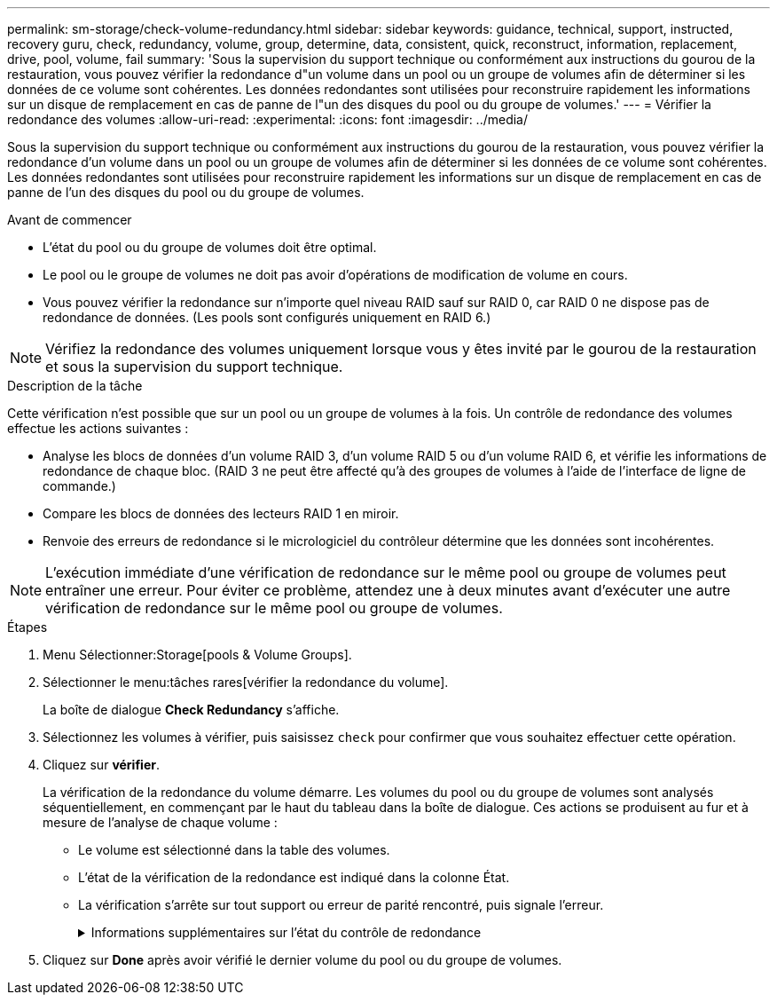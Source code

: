 ---
permalink: sm-storage/check-volume-redundancy.html 
sidebar: sidebar 
keywords: guidance, technical, support, instructed, recovery guru, check, redundancy, volume, group, determine, data, consistent, quick, reconstruct, information, replacement, drive, pool, volume, fail 
summary: 'Sous la supervision du support technique ou conformément aux instructions du gourou de la restauration, vous pouvez vérifier la redondance d"un volume dans un pool ou un groupe de volumes afin de déterminer si les données de ce volume sont cohérentes. Les données redondantes sont utilisées pour reconstruire rapidement les informations sur un disque de remplacement en cas de panne de l"un des disques du pool ou du groupe de volumes.' 
---
= Vérifier la redondance des volumes
:allow-uri-read: 
:experimental: 
:icons: font
:imagesdir: ../media/


[role="lead"]
Sous la supervision du support technique ou conformément aux instructions du gourou de la restauration, vous pouvez vérifier la redondance d'un volume dans un pool ou un groupe de volumes afin de déterminer si les données de ce volume sont cohérentes. Les données redondantes sont utilisées pour reconstruire rapidement les informations sur un disque de remplacement en cas de panne de l'un des disques du pool ou du groupe de volumes.

.Avant de commencer
* L'état du pool ou du groupe de volumes doit être optimal.
* Le pool ou le groupe de volumes ne doit pas avoir d'opérations de modification de volume en cours.
* Vous pouvez vérifier la redondance sur n'importe quel niveau RAID sauf sur RAID 0, car RAID 0 ne dispose pas de redondance de données. (Les pools sont configurés uniquement en RAID 6.)


[NOTE]
====
Vérifiez la redondance des volumes uniquement lorsque vous y êtes invité par le gourou de la restauration et sous la supervision du support technique.

====
.Description de la tâche
Cette vérification n'est possible que sur un pool ou un groupe de volumes à la fois. Un contrôle de redondance des volumes effectue les actions suivantes :

* Analyse les blocs de données d'un volume RAID 3, d'un volume RAID 5 ou d'un volume RAID 6, et vérifie les informations de redondance de chaque bloc. (RAID 3 ne peut être affecté qu'à des groupes de volumes à l'aide de l'interface de ligne de commande.)
* Compare les blocs de données des lecteurs RAID 1 en miroir.
* Renvoie des erreurs de redondance si le micrologiciel du contrôleur détermine que les données sont incohérentes.


[NOTE]
====
L'exécution immédiate d'une vérification de redondance sur le même pool ou groupe de volumes peut entraîner une erreur. Pour éviter ce problème, attendez une à deux minutes avant d'exécuter une autre vérification de redondance sur le même pool ou groupe de volumes.

====
.Étapes
. Menu Sélectionner:Storage[pools & Volume Groups].
. Sélectionner le menu:tâches rares[vérifier la redondance du volume].
+
La boîte de dialogue *Check Redundancy* s'affiche.

. Sélectionnez les volumes à vérifier, puis saisissez `check` pour confirmer que vous souhaitez effectuer cette opération.
. Cliquez sur *vérifier*.
+
La vérification de la redondance du volume démarre. Les volumes du pool ou du groupe de volumes sont analysés séquentiellement, en commençant par le haut du tableau dans la boîte de dialogue. Ces actions se produisent au fur et à mesure de l'analyse de chaque volume :

+
** Le volume est sélectionné dans la table des volumes.
** L'état de la vérification de la redondance est indiqué dans la colonne État.
** La vérification s'arrête sur tout support ou erreur de parité rencontré, puis signale l'erreur.
+
.Informations supplémentaires sur l'état du contrôle de redondance
[%collapsible]
====
[cols="1a,3a"]
|===
| État | Description 


 a| 
En attente
 a| 
Il s'agit du premier volume à analyser, et vous n'avez pas cliqué sur Démarrer pour lancer la vérification de redondance.

ou

L'opération de vérification de redondance est effectuée sur d'autres volumes du pool ou du groupe de volumes.



 a| 
Vérification
 a| 
Le volume est en cours de contrôle de redondance.



 a| 
Réussi
 a| 
Le volume a passé le contrôle de redondance. Aucune incohérence n'a été détectée dans les informations de redondance.



 a| 
Échec
 a| 
Le volume a échoué au contrôle de redondance. Des incohérences ont été détectées dans les informations de redondance.



 a| 
Erreur de support
 a| 
Le support de disque est défectueux et illisible. Suivez les instructions affichées dans la fonctionnalité Recovery Guru.



 a| 
Erreur de parité
 a| 
La parité n'est pas ce qu'elle devrait être pour une partie donnée des données. Une erreur de parité est potentiellement grave et peut entraîner une perte permanente de données.

|===
====


. Cliquez sur *Done* après avoir vérifié le dernier volume du pool ou du groupe de volumes.

